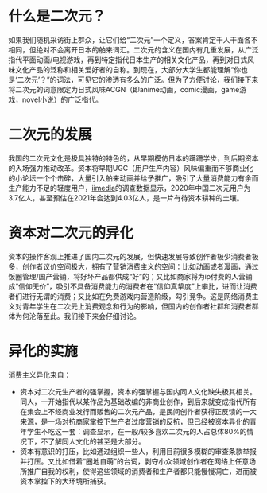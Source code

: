 * 什么是二次元？
如果我们随机采访街上群众，让它们给“二次元”一个定义，答案肯定千人干面各不相同，但绝对不会离开日本的舶来词汇。二次元的含义在国内有几重发展，从广泛指代平面动画/电视游戏，再到特定指代日本生产的相关文化产品，再到对日式风味文化产品的泛称和相关爱好者的自称。到现在，大部分大学生都能理解“你也是‘二次元’？”的词法，可见它的渗透有多么的广泛。但为了方便讨论，我们接下来将二次元的词意限定为日式风味ACGN（即anime动画，comic漫画，game游戏，novel小说）的广泛指代。
* 二次元的发展
我国的二次元文化是极具独特的特色的，从早期模仿日本的蹒跚学步，到后期资本的入场强力推动改革。资本将早期UGC（用户生产内容）风味偏重而不够商业化的小论坛一个个击碎，大量引入舶来动画并给予推广，吸引了大量消费能力有余而生产能力不足的轻度用户，[[https://www.iimedia.cn/c1061/78502.html][iimedia]]的调查数据显示，2020年中国二次元用户为3.7亿人，甚至预估在2021年会达到4.03亿人，是一片有待资本耕种的土壤。
* 资本对二次元的异化
资本的操作客观上推进了国内二次元的发展，但快速发展导致创作者极少消费者极多，创作者议价空间极大，拥有了营销消费主义的空间：比如动画或者漫画，通过饭圈管理/国产营销，将好坏产品都供成“好”的；又比如商家将为ip付费的人营销成“信仰无价”，吸引不具备消费能力的消费者在“信仰真挚度”上攀比，进而让消费者们进行无谓的消费；又比如在免费游戏内营造阶级，勾引竞争。这是网络消费主义对青年学生在二次元上消费观念和行为的影响，但国内的创作者社群和消费者群体为何沦落至此。我们接下来会仔细讨论。
* 异化的实施
消费主义异化来自：
  - 资本对二次元生产者的强掌握，资本的强掌握与国内同人文化缺失极其相关。同人，一开始指代以某作品为基础改编的非商业创作，到后来就变成指代所有在集会上不经商业发行而贩售的二次元产品，是民间创作者获得正反馈的一大来源，是一场对抗商家掌控下生产者过度营销的反抗，但已经被资本异化的青年学生不吃这一套：调查显示，在一般/较多喜欢二次元的人占总体80%的情况下，不了解同人文化的甚至是大部分。
  - 资本有意识的打压，比如通过组织一些人，利用目前很多模糊的审查条款举报并打压。又比如借着“圈地自萌”的台词，剥夺小众领域创作者在网络上任意场所推广自我的权利，使得这些领域的消费者和生产者都只能慢慢凋亡，进而被资本掌控下的大环境所捕获。
